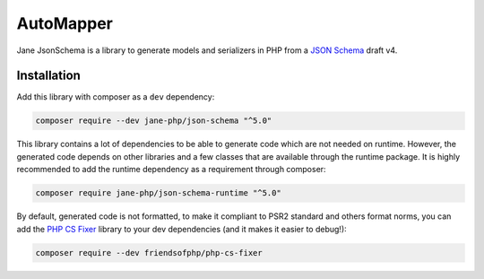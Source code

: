 AutoMapper
===========

Jane JsonSchema is a library to generate models and serializers in PHP from a `JSON Schema`_ draft v4.

Installation
------------

Add this library with composer as a ``dev`` dependency:

.. code-block:: bash

    composer require --dev jane-php/json-schema "^5.0"

This library contains a lot of dependencies to be able to generate code which are not needed on runtime. However, the generated
code depends on other libraries and a few classes that are available through the runtime package. It is highly recommended
to add the runtime dependency as a requirement through composer:

.. code-block:: bash

    composer require jane-php/json-schema-runtime "^5.0"

By default, generated code is not formatted, to make it compliant to PSR2 standard and others format norms, you can add the
`PHP CS Fixer`_ library to your dev dependencies (and it makes it easier to debug!):

.. code-block:: bash

    composer require --dev friendsofphp/php-cs-fixer


.. _`JSON Schema`: http://json-schema.org/
.. _PHP CS Fixer: http://cs.sensiolabs.org/

